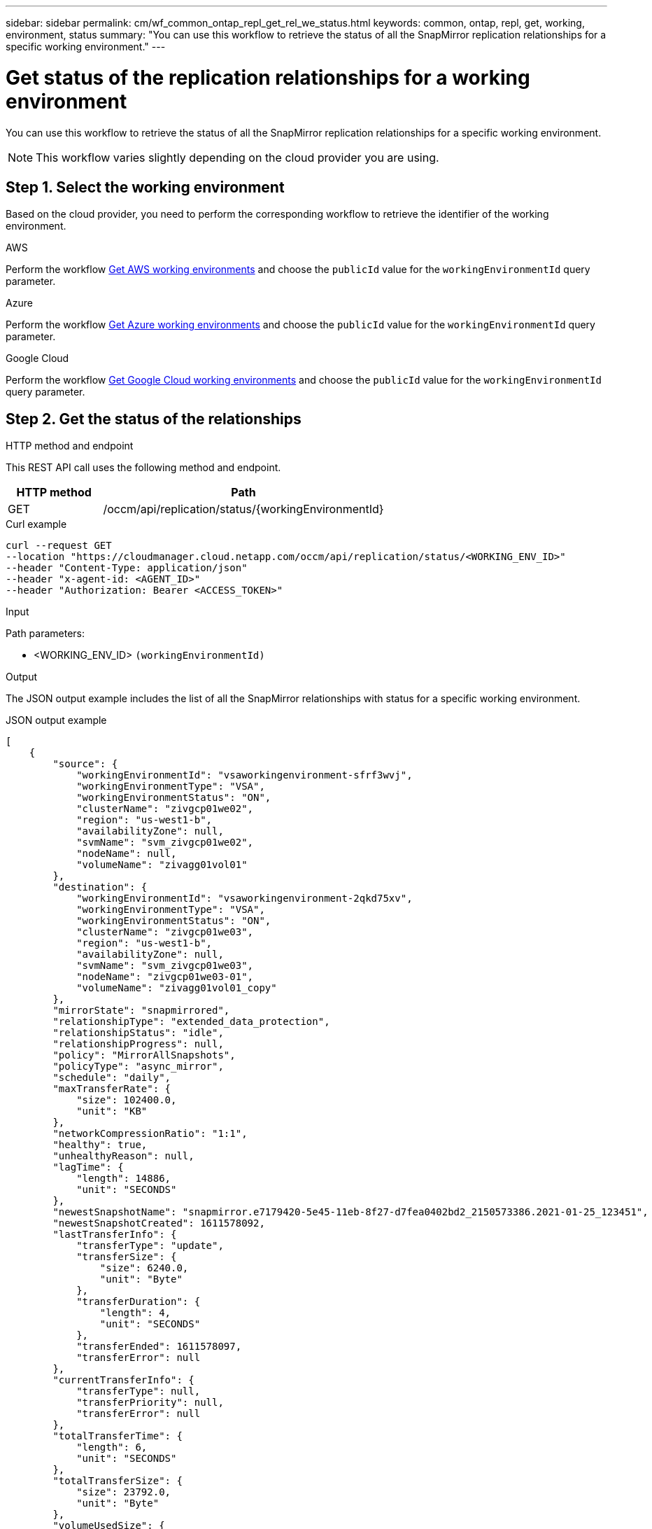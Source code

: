 ---
sidebar: sidebar
permalink: cm/wf_common_ontap_repl_get_rel_we_status.html
keywords: common, ontap, repl, get, working, environment, status
summary: "You can use this workflow to retrieve the status of all the SnapMirror replication relationships for a specific working environment."
---

= Get status of the replication relationships for a working environment
:hardbreaks:
:nofooter:
:icons: font
:linkattrs:
:imagesdir: ./media/

[.lead]
You can use this workflow to retrieve the status of all the SnapMirror replication relationships for a specific working environment.

[NOTE]
This workflow varies slightly depending on the cloud provider you are using.

== Step 1. Select the working environment

Based on the cloud provider, you need to perform the corresponding workflow to retrieve the identifier of the working environment.

[role="tabbed-block"]
====
.AWS
--
Perform the workflow link:wf_aws_cloud_get_wes.html[Get AWS working environments] and choose the `publicId` value for the `workingEnvironmentId` query parameter.
--
.Azure
--
Perform the workflow link:wf_aws_cloud_get_wes.html[Get Azure working environments] and choose the `publicId` value for the `workingEnvironmentId` query parameter.
--
.Google Cloud
--
Perform the workflow link:wf_aws_cloud_get_wes.html[Get Google Cloud working environments] and choose the `publicId` value for the `workingEnvironmentId` query parameter.
--
====

== Step 2. Get the status of the relationships

.HTTP method and endpoint

This REST API call uses the following method and endpoint.

[cols="25,75"*,options="header"]
|===
|HTTP method
|Path
|GET
|/occm/api/replication/status/{workingEnvironmentId}
|===

.Curl example
[source,curl]
curl --request GET 
--location "https://cloudmanager.cloud.netapp.com/occm/api/replication/status/<WORKING_ENV_ID>" 
--header "Content-Type: application/json" 
--header "x-agent-id: <AGENT_ID>" 
--header "Authorization: Bearer <ACCESS_TOKEN>"

.Input

Path parameters:

* <WORKING_ENV_ID> `(workingEnvironmentId)`

.Output

The JSON output example includes the list of all the SnapMirror relationships with status for a specific working environment.

.JSON output example
----

[
    {
        "source": {
            "workingEnvironmentId": "vsaworkingenvironment-sfrf3wvj",
            "workingEnvironmentType": "VSA",
            "workingEnvironmentStatus": "ON",
            "clusterName": "zivgcp01we02",
            "region": "us-west1-b",
            "availabilityZone": null,
            "svmName": "svm_zivgcp01we02",
            "nodeName": null,
            "volumeName": "zivagg01vol01"
        },
        "destination": {
            "workingEnvironmentId": "vsaworkingenvironment-2qkd75xv",
            "workingEnvironmentType": "VSA",
            "workingEnvironmentStatus": "ON",
            "clusterName": "zivgcp01we03",
            "region": "us-west1-b",
            "availabilityZone": null,
            "svmName": "svm_zivgcp01we03",
            "nodeName": "zivgcp01we03-01",
            "volumeName": "zivagg01vol01_copy"
        },
        "mirrorState": "snapmirrored",
        "relationshipType": "extended_data_protection",
        "relationshipStatus": "idle",
        "relationshipProgress": null,
        "policy": "MirrorAllSnapshots",
        "policyType": "async_mirror",
        "schedule": "daily",
        "maxTransferRate": {
            "size": 102400.0,
            "unit": "KB"
        },
        "networkCompressionRatio": "1:1",
        "healthy": true,
        "unhealthyReason": null,
        "lagTime": {
            "length": 14886,
            "unit": "SECONDS"
        },
        "newestSnapshotName": "snapmirror.e7179420-5e45-11eb-8f27-d7fea0402bd2_2150573386.2021-01-25_123451",
        "newestSnapshotCreated": 1611578092,
        "lastTransferInfo": {
            "transferType": "update",
            "transferSize": {
                "size": 6240.0,
                "unit": "Byte"
            },
            "transferDuration": {
                "length": 4,
                "unit": "SECONDS"
            },
            "transferEnded": 1611578097,
            "transferError": null
        },
        "currentTransferInfo": {
            "transferType": null,
            "transferPriority": null,
            "transferError": null
        },
        "totalTransferTime": {
            "length": 6,
            "unit": "SECONDS"
        },
        "totalTransferSize": {
            "size": 23792.0,
            "unit": "Byte"
        },
        "volumeUsedSize": {
            "size": 1032192.0,
            "unit": "Byte"
        },
        "volumeCapacityTier": {
            "size": 0.0,
            "unit": "Byte"
        }
    }
]
----
